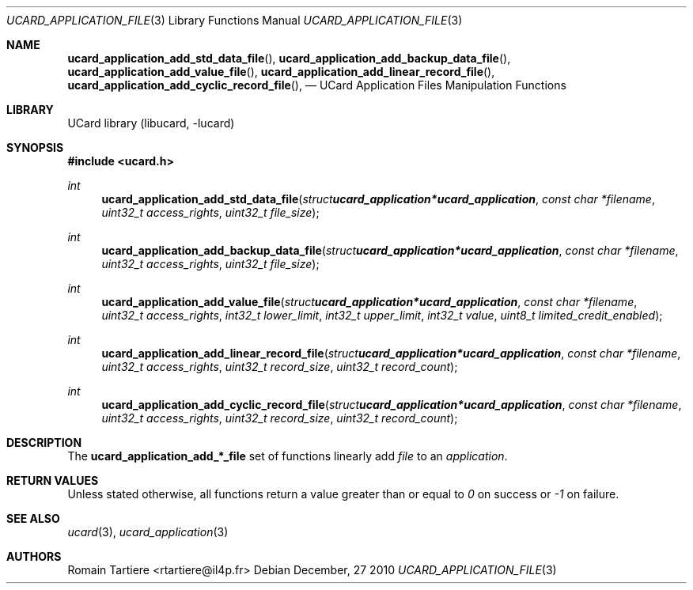 .\" Copyright (C) 2010 Romain Tartiere
.\"
.\" This program is free software: you can redistribute it and/or modify it
.\" under the terms of the GNU Lesser General Public License as published by the
.\" Free Software Foundation, either version 3 of the License, or (at your
.\" option) any later version.
.\"
.\" This program is distributed in the hope that it will be useful, but WITHOUT
.\" ANY WARRANTY; without even the implied warranty of MERCHANTABILITY or
.\" FITNESS FOR A PARTICULAR PURPOSE.  See the GNU General Public License for
.\" more details.
.\"
.\" You should have received a copy of the GNU Lesser General Public License
.\" along with this program.  If not, see <http://www.gnu.org/licenses/>
.\"
.\" $Id: ucard_application_file.3 575 2010-12-27 17:43:07Z romain $
.\"
.Dd December, 27 2010
.Dt UCARD_APPLICATION_FILE 3
.Os
.\"  _   _
.\" | \ | | __ _ _ __ ___   ___
.\" |  \| |/ _` | '_ ` _ \ / _ \
.\" | |\  | (_| | | | | | |  __/
.\" |_| \_|\__,_|_| |_| |_|\___|
.\"
.Sh NAME
.Fn ucard_application_add_std_data_file ,
.Fn ucard_application_add_backup_data_file ,
.Fn ucard_application_add_value_file ,
.Fn ucard_application_add_linear_record_file ,
.Fn ucard_application_add_cyclic_record_file ,
.Nd UCard Application Files Manipulation Functions
.\"  _     _ _
.\" | |   (_) |__  _ __ __ _ _ __ _   _
.\" | |   | | '_ \| '__/ _` | '__| | | |
.\" | |___| | |_) | | | (_| | |  | |_| |
.\" |_____|_|_.__/|_|  \__,_|_|   \__, |
.\"                               |___/
.Sh LIBRARY
UCard library (libucard, \-lucard)
.\"  ____                              _
.\" / ___| _   _ _ __   ___  _ __  ___(_)___
.\" \___ \| | | | '_ \ / _ \| '_ \/ __| / __|
.\"  ___) | |_| | | | | (_) | |_) \__ \ \__ \
.\" |____/ \__, |_| |_|\___/| .__/|___/_|___/
.\"        |___/            |_|
.Sh SYNOPSIS
.In ucard.h
.Ft int
.Fn ucard_application_add_std_data_file "struct ucard_application *ucard_application" "const char *filename" "uint32_t access_rights" "uint32_t file_size"
.Ft int
.Fn ucard_application_add_backup_data_file "struct ucard_application *ucard_application" "const char *filename" "uint32_t access_rights" "uint32_t file_size"
.Ft int
.Fn ucard_application_add_value_file "struct ucard_application *ucard_application" "const char *filename" "uint32_t access_rights" "int32_t lower_limit" "int32_t upper_limit" "int32_t value" "uint8_t limited_credit_enabled"
.Ft int
.Fn ucard_application_add_linear_record_file "struct ucard_application *ucard_application" "const char *filename" "uint32_t access_rights" "uint32_t record_size" "uint32_t record_count"
.Ft int
.Fn ucard_application_add_cyclic_record_file "struct ucard_application *ucard_application" "const char *filename" "uint32_t access_rights" "uint32_t record_size" "uint32_t record_count"
.\"  ____                      _       _   _
.\" |  _ \  ___  ___  ___ _ __(_)_ __ | |_(_) ___  _ __
.\" | | | |/ _ \/ __|/ __| '__| | '_ \| __| |/ _ \| '_ \
.\" | |_| |  __/\__ \ (__| |  | | |_) | |_| | (_) | | | |
.\" |____/ \___||___/\___|_|  |_| .__/ \__|_|\___/|_| |_|
.\"                             |_|
.Sh DESCRIPTION
The
.Nm ucard_application_add_*_file
set of functions linearly add
.Vt file
to an
.Vt application .
.Pp
.\"  ____      _                                 _
.\" |  _ \ ___| |_ _   _ _ __ _ __   __   ____ _| |_   _  ___  ___
.\" | |_) / _ \ __| | | | '__| '_ \  \ \ / / _` | | | | |/ _ \/ __|
.\" |  _ <  __/ |_| |_| | |  | | | |  \ V / (_| | | |_| |  __/\__ \
.\" |_| \_\___|\__|\__,_|_|  |_| |_|   \_/ \__,_|_|\__,_|\___||___/
.\"
.Sh RETURN VALUES
Unless stated otherwise, all functions return a value greater than or
equal to
.Va 0
on success or
.Va -1
on failure.
.\"  ____                    _
.\" / ___|  ___  ___    __ _| |___  ___
.\" \___ \ / _ \/ _ \  / _` | / __|/ _ \
.\"  ___) |  __/  __/ | (_| | \__ \ (_) |
.\" |____/ \___|\___|  \__,_|_|___/\___/
.\"
.Sh SEE ALSO
.Xr ucard 3 ,
.Xr ucard_application 3
.\"     _         _   _
.\"    / \  _   _| |_| |__   ___  _ __ ___
.\"   / _ \| | | | __| '_ \ / _ \| '__/ __|
.\"  / ___ \ |_| | |_| | | | (_) | |  \__ \
.\" /_/   \_\__,_|\__|_| |_|\___/|_|  |___/
.\"
.Sh AUTHORS
.An Romain Tartiere Aq rtartiere@il4p.fr
